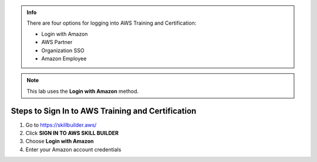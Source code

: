 .. raw:: html

   <h1 class="center-title">Login to Amazon Account</h1>

.. admonition:: Info

   There are four options for logging into AWS Training and Certification:

   - Login with Amazon
   - AWS Partner
   - Organization SSO
   - Amazon Employee

.. note::

   This lab uses the **Login with Amazon** method.

Steps to Sign In to AWS Training and Certification
--------------------------------------------------

1. Go to https://skillbuilder.aws/
2. Click **SIGN IN TO AWS SKILL BUILDER**
3. Choose **Login with Amazon**
4. Enter your Amazon account credentials

